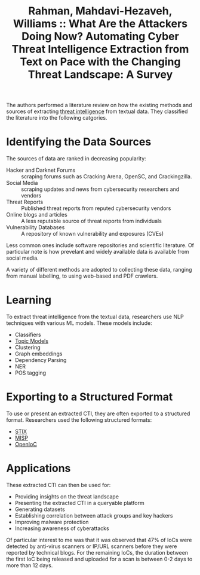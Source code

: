 :PROPERTIES:
:ROAM_REFS: [cite:@rahmanWhatAreAttackers2021]
:ID:       7e6ee6cf-3920-449c-8b40-77524dbb9161
:END:
#+title: Rahman, Mahdavi-Hezaveh, Williams :: What Are the Attackers Doing Now? Automating Cyber Threat Intelligence Extraction from Text on Pace with the Changing Threat Landscape: A Survey

The authors performed a literature review on how the existing methods and
sources of extracting [[id:e33d50e1-cbac-4f84-b942-0439de3b41aa][threat intelligence]] from textual data. They classified the
literature into the following catgories.

* Identifying the Data Sources

The sources of data are ranked in decreasing popularity:

- Hacker and Darknet Forums :: scraping forums such as Cracking Arena, OpenSC,
  and Crackingzilla.
- Social Media :: scraping updates and news from cybersecurity researchers and vendors
- Threat Reports :: Published threat reports from reputed cybersecurity vendors
- Online blogs and articles :: A less reputable source of threat reports from individuals
- Vulnerability Databases :: A repository of known vulnerability and exposures (CVEs)

Less common ones include software repositories and scientific literature. Of
particular note is how prevelant and widely available data is available from
social media.

A variety of different methods are adopted to collecting these data, ranging
from manual labelling, to using web-based and PDF crawlers.

* Learning
To extract threat intelligence from the textual data, researchers use NLP
techniques with various ML models. These models include:

- Classifiers
- [[id:deaba338-13bb-4333-997c-dd0a6531e85e][Topic Models]]
- Clustering
- Graph embeddings
- Dependency Parsing
- NER
- POS tagging

* Exporting to a Structured Format

To use or present an extracted CTI, they are often exported to a structured
format. Researchers used the following structured formats:

- [[id:c6471d5d-59f8-44de-ae9a-2755acc7d171][STIX]]
- [[id:304acac6-2f81-4786-a6f1-8e9f4727bbdb][MISP]]
- [[id:e8ffac3d-361d-41a3-9c0a-5395f2f89d3b][OpenIoC]]

* Applications

These extracted CTI can then be used for:

- Providing insights on the threat landscape
- Presenting the extracted CTI in a queryable platform
- Generating datasets
- Establishing correlation between attack groups and key hackers
- Improving malware protection
- Increasing awareness of cyberattacks

Of particular interest to me was that it was observed that 47% of IoCs were
detected by anti-virus scanners or IP/URL scanners before they were reported by
technical blogs. For the remaining IoCs, the duration between the first IoC
being released and uploaded for a scan is between 0-2 days to more than 12 days.

